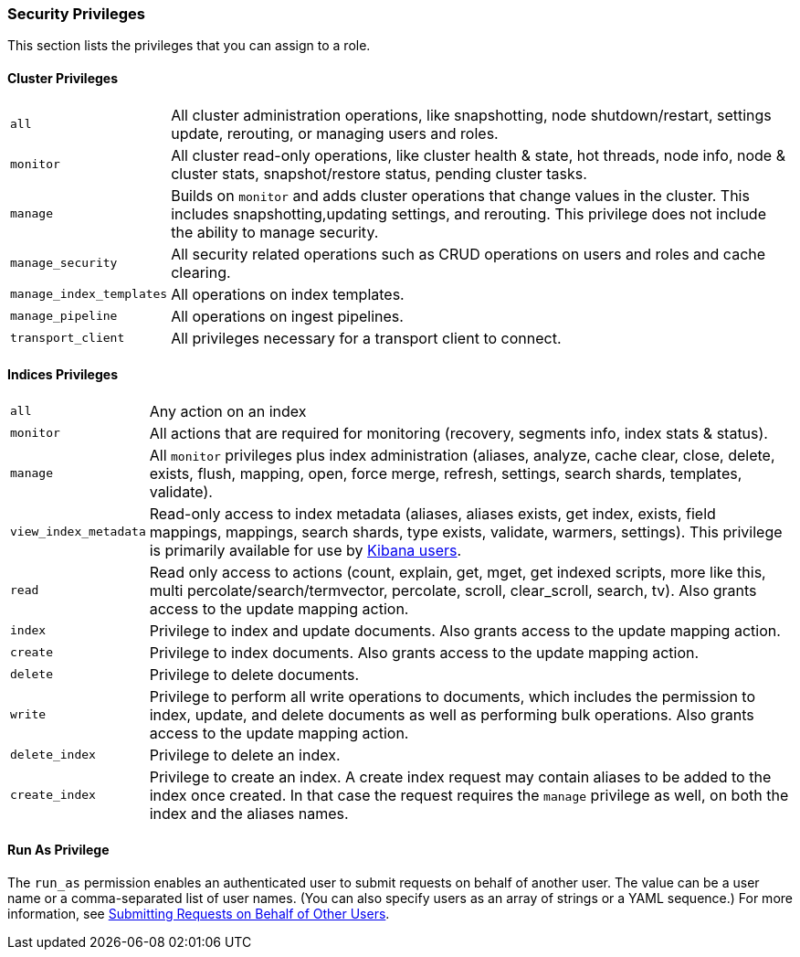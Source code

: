 [[security-privileges]]
=== Security Privileges

This section lists the privileges that you can assign to a role.

[[privileges-list-cluster]]
==== Cluster Privileges

[horizontal]
`all`::
All cluster administration operations, like snapshotting, node shutdown/restart,
settings update, rerouting, or managing users and roles.

`monitor`::
All cluster read-only operations, like cluster health & state, hot threads, node
info, node & cluster stats, snapshot/restore status, pending cluster tasks.

`manage`::
Builds on `monitor` and adds cluster operations that change values in the cluster.
This includes snapshotting,updating settings, and rerouting. This privilege does
not include the ability to manage security.

`manage_security`::
All security related operations such as CRUD operations on users and roles and
cache clearing.

`manage_index_templates`::
All operations on index templates.

`manage_pipeline`::
All operations on ingest pipelines.

`transport_client`::
All privileges necessary for a transport client to connect.

[[privileges-list-indices]]
==== Indices Privileges

[horizontal]
`all`::
Any action on an index

`monitor`::
All actions that are required for monitoring (recovery, segments info, index stats
& status).

`manage`::
All `monitor` privileges plus index administration (aliases, analyze, cache clear,
close, delete, exists, flush, mapping, open, force merge, refresh, settings,
search shards, templates, validate).

`view_index_metadata`::
Read-only access to index metadata (aliases, aliases exists, get index, exists, field mappings,
mappings, search shards, type exists, validate, warmers, settings). This
privilege is primarily available for use by <<kibana-roles, Kibana users>>.

`read`::
Read only access to actions (count, explain, get, mget, get indexed scripts,
more like this, multi percolate/search/termvector, percolate, scroll,
clear_scroll, search, tv). Also grants access to the update mapping 
action.

`index`::
Privilege to index and update documents. Also grants access to the update
mapping action.

`create`::
Privilege to index documents. Also grants access to the update mapping
action.

`delete`::
Privilege to delete documents.

`write`::
Privilege to perform all write operations to documents, which includes the
permission to index, update, and delete documents as well as performing bulk
operations. Also grants access to the update mapping action.

`delete_index`::
Privilege to delete an index.

`create_index`::
Privilege to create an index. A create index request may contain aliases to be
added to the index once created. In that case the request requires the `manage`
privilege as well, on both the index and the aliases names.

==== Run As Privilege

The `run_as` permission enables an authenticated user to submit requests on
behalf of another user. The value can be a user name or a comma-separated list
of user names. (You can also specify users as an array of strings or a YAML
sequence.) For more information, see
<<run-as-privilege, Submitting Requests on Behalf of Other Users>>.
